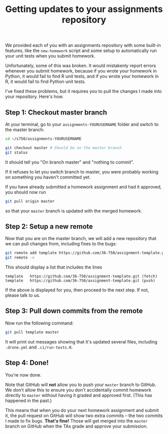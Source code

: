 #+TITLE: Getting updates to your assignments repository

We provided each of you with an assignments repository with some built-in
features, like the =new-homework= script and some setup to automatically run your
unit tests when you submit homework.

Unfortunately, some of this was broken. It would mistakenly report errors
whenever you submit homework, because if you wrote your homework in Python, it
would fail to find R unit tests, and if you wrote your homework in R, it would
fail to find Python unit tests.

I've fixed these problems, but it requires you to pull the changes I made into
your repository. Here's how.

** Step 1: Checkout master branch

   At your terminal, go to your =assignments-YOURUSERNAME= folder and switch to
   the master branch:

   #+BEGIN_SRC bash
     cd ~/s750/assignments-YOURUSERNAME

     git checkout master # Should be on the master branch
     git status
   #+END_SRC

   It should tell you "On branch master" and "nothing to commit".

   If it refuses to let you switch branch to master, you were probably working
   on something you haven't committed yet.

   If you have already submitted a homework assignment and had it approved, you
   should now run

   #+BEGIN_SRC bash
     git pull origin master
   #+END_SRC

   so that your =master= branch is updated with the merged homework.

** Step 2: Setup a new remote

   Now that you are on the master branch, we will add a new repository that we
   can pull changes from, including fixes to the bugs:

   #+BEGIN_SRC bash
     git remote add template https://github.com/36-750/assignment-template.git
     git remote -v
   #+END_SRC

   This should display a list that includes the lines

   #+BEGIN_EXAMPLE
     template	https://github.com/36-750/assignment-template.git (fetch)
     template	https://github.com/36-750/assignment-template.git (push)
   #+END_EXAMPLE

   If the above is displayed for you, then proceed to the next step.
   If not, please talk to us.

** Step 3: Pull down commits from the remote

   Now run the following command:

   #+BEGIN_SRC bash
     git pull template master
   #+END_SRC

  It will print out messages showing that it's updated several files, including
  =.drone.yml= and =.ci/run-tests.R=.

** Step 4: Done!

   You're now done.

   Note that GitHub will *not* allow you to push your =master= branch to GitHub. We
   don't allow this to ensure you don't accidentally commit homework directly to
   =master= without having it graded and approved first. (This has happened in the
   past.)

   This means that when you do your next homework assignment and submit it, the
   pull request on GitHub will show two extra commits -- the two commits I made
   to fix bugs. *That's fine!* Those will get merged into the =master= branch on
   GitHub when the TAs grade and approve your submission.
